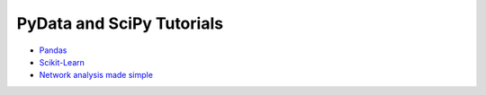 PyData and SciPy Tutorials
==========================

-  `Pandas <https://mybinder.org/v2/gh/deniederhut/Pandas-Tutorial-ScipyConf-2018/master>`_
-  `Scikit-Learn <https://mybinder.org/v2/gh/amueller/scipy-2018-sklearn/master>`_
-  `Network analysis made simple <https://mybinder.org/v2/gh/ericmjl/Network-Analysis-Made-Simple/master>`_
